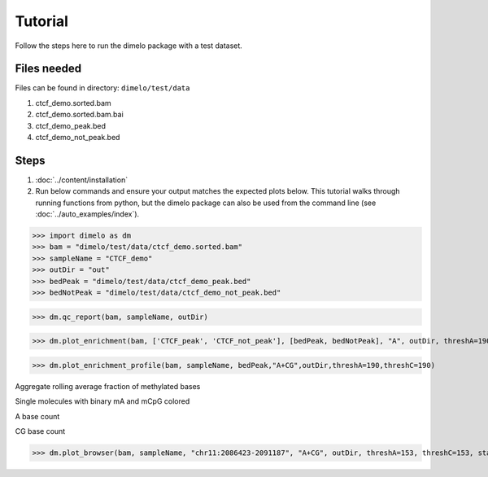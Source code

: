 Tutorial
====================================

Follow the steps here to run the dimelo package with a test dataset.

Files needed
-------------
Files can be found in directory: ``dimelo/test/data``

1. ctcf_demo.sorted.bam
2. ctcf_demo.sorted.bam.bai
3. ctcf_demo_peak.bed
4. ctcf_demo_not_peak.bed

Steps
-------------
1. :doc:`../content/installation`
2. Run below commands and ensure your output matches the expected plots below. This tutorial walks through running functions from python, but the dimelo package can also be used from the command line (see :doc:`../auto_examples/index`).

>>> import dimelo as dm
>>> bam = "dimelo/test/data/ctcf_demo.sorted.bam"
>>> sampleName = "CTCF_demo"
>>> outDir = "out"
>>> bedPeak = "dimelo/test/data/ctcf_demo_peak.bed"
>>> bedNotPeak = "dimelo/test/data/ctcf_demo_not_peak.bed"

>>> dm.qc_report(bam, sampleName, outDir)

.. image:: demo/CTCF_demo_qc_report.png
    :align: center

>>> dm.plot_enrichment(bam, ['CTCF_peak', 'CTCF_not_peak'], [bedPeak, bedNotPeak], "A", outDir, threshA=190)

.. image:: demo/sample_ctcf_demo.sorted_A_enrichment_barplot.png
    :align: center

>>> dm.plot_enrichment_profile(bam, sampleName, bedPeak,"A+CG",outDir,threshA=190,threshC=190)

Aggregate rolling average fraction of methylated bases

.. image:: demo/CTCF_demo_A+CG_sm_rolling_avg.png
    :align: center

Single molecules with binary mA and mCpG colored

.. image:: demo/CTCF_demo_A+CG_sm_scatter.png
    :align: center

A base count

.. image:: demo/CTCF_demo_A_base_count.png
    :align: center

CG base count

.. image:: demo/CTCF_demo_CG_base_count.png
    :align: center

>>> dm.plot_browser(bam, sampleName, "chr11:2086423-2091187", "A+CG", outDir, threshA=153, threshC=153, static=True, smooth=100, min_periods=10)

.. image:: demo/methylation_browser_chr11_2086423_2091187.png
    :align: center

.. image:: demo/CTCF_demo_A_sm_rolling_avg_fraction.png
    :align: center

.. image:: demo/CTCF_demo_A_sm_rolling_avg_total.png
    :align: center

.. image:: demo/CTCF_demo_C_sm_rolling_avg_fraction.png
    :align: center

.. image:: demo/CTCF_demo_C_sm_rolling_avg_total.png
    :align: center